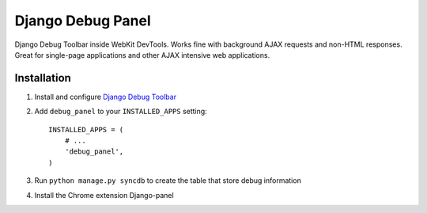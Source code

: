 ==================
Django Debug Panel
==================

Django Debug Toolbar inside WebKit DevTools. Works fine with background AJAX requests and non-HTML responses.
Great for single-page applications and other AJAX intensive web applications.

Installation
============

#. Install and configure `Django Debug Toolbar <https://github.com/django-debug-toolbar/django-debug-toolbar>`_

#. Add ``debug_panel`` to your ``INSTALLED_APPS`` setting::

    INSTALLED_APPS = (
        # ...
        'debug_panel',
    )

#. Run ``python manage.py syncdb`` to create the table that store debug information

#. Install the Chrome extension Django-panel
